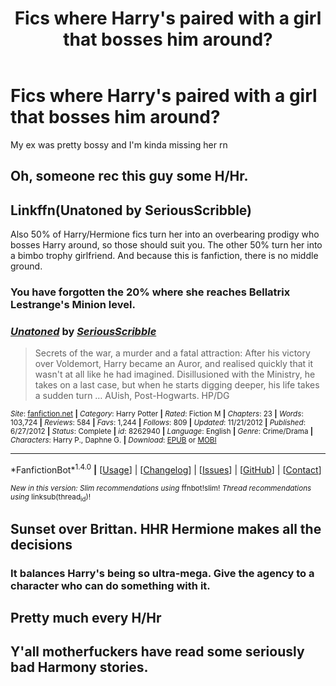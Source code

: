 #+TITLE: Fics where Harry's paired with a girl that bosses him around?

* Fics where Harry's paired with a girl that bosses him around?
:PROPERTIES:
:Author: pumpkinsouptroupe
:Score: 6
:DateUnix: 1521368550.0
:DateShort: 2018-Mar-18
:END:
My ex was pretty bossy and I'm kinda missing her rn


** Oh, someone rec this guy some H/Hr.
:PROPERTIES:
:Author: A2i9
:Score: 31
:DateUnix: 1521371277.0
:DateShort: 2018-Mar-18
:END:


** Linkffn(Unatoned by SeriousScribble)

Also 50% of Harry/Hermione fics turn her into an overbearing prodigy who bosses Harry around, so those should suit you. The other 50% turn her into a bimbo trophy girlfriend. And because this is fanfiction, there is no middle ground.
:PROPERTIES:
:Author: Taure
:Score: 14
:DateUnix: 1521371146.0
:DateShort: 2018-Mar-18
:END:

*** You have forgotten the 20% where she reaches Bellatrix Lestrange's Minion level.
:PROPERTIES:
:Author: Hellstrike
:Score: 5
:DateUnix: 1521379257.0
:DateShort: 2018-Mar-18
:END:


*** [[http://www.fanfiction.net/s/8262940/1/][*/Unatoned/*]] by [[https://www.fanfiction.net/u/1232425/SeriousScribble][/SeriousScribble/]]

#+begin_quote
  Secrets of the war, a murder and a fatal attraction: After his victory over Voldemort, Harry became an Auror, and realised quickly that it wasn't at all like he had imagined. Disillusioned with the Ministry, he takes on a last case, but when he starts digging deeper, his life takes a sudden turn ... AUish, Post-Hogwarts. HP/DG
#+end_quote

^{/Site/: [[http://www.fanfiction.net/][fanfiction.net]] *|* /Category/: Harry Potter *|* /Rated/: Fiction M *|* /Chapters/: 23 *|* /Words/: 103,724 *|* /Reviews/: 584 *|* /Favs/: 1,244 *|* /Follows/: 809 *|* /Updated/: 11/21/2012 *|* /Published/: 6/27/2012 *|* /Status/: Complete *|* /id/: 8262940 *|* /Language/: English *|* /Genre/: Crime/Drama *|* /Characters/: Harry P., Daphne G. *|* /Download/: [[http://www.ff2ebook.com/old/ffn-bot/index.php?id=8262940&source=ff&filetype=epub][EPUB]] or [[http://www.ff2ebook.com/old/ffn-bot/index.php?id=8262940&source=ff&filetype=mobi][MOBI]]}

--------------

*FanfictionBot*^{1.4.0} *|* [[[https://github.com/tusing/reddit-ffn-bot/wiki/Usage][Usage]]] | [[[https://github.com/tusing/reddit-ffn-bot/wiki/Changelog][Changelog]]] | [[[https://github.com/tusing/reddit-ffn-bot/issues/][Issues]]] | [[[https://github.com/tusing/reddit-ffn-bot/][GitHub]]] | [[[https://www.reddit.com/message/compose?to=tusing][Contact]]]

^{/New in this version: Slim recommendations using/ ffnbot!slim! /Thread recommendations using/ linksub(thread_id)!}
:PROPERTIES:
:Author: FanfictionBot
:Score: 1
:DateUnix: 1521371154.0
:DateShort: 2018-Mar-18
:END:


** Sunset over Brittan. HHR Hermione makes all the decisions
:PROPERTIES:
:Author: Dutch-Destiny
:Score: 8
:DateUnix: 1521372359.0
:DateShort: 2018-Mar-18
:END:

*** It balances Harry's being so ultra-mega. Give the agency to a character who can do something with it.
:PROPERTIES:
:Author: __Pers
:Score: 3
:DateUnix: 1521391668.0
:DateShort: 2018-Mar-18
:END:


** Pretty much every H/Hr
:PROPERTIES:
:Author: Quoba
:Score: 2
:DateUnix: 1521414610.0
:DateShort: 2018-Mar-19
:END:


** Y'all motherfuckers have read some seriously bad Harmony stories.
:PROPERTIES:
:Author: heff17
:Score: 2
:DateUnix: 1521430677.0
:DateShort: 2018-Mar-19
:END:
